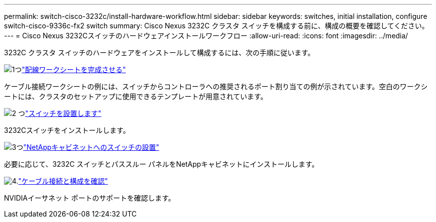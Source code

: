 ---
permalink: switch-cisco-3232c/install-hardware-workflow.html 
sidebar: sidebar 
keywords: switches, initial installation, configure switch-cisco-9336c-fx2 switch 
summary: Cisco Nexus 3232C クラスタ スイッチを構成する前に、構成の概要を確認してください。 
---
= Cisco Nexus 3232Cスイッチのハードウェアインストールワークフロー
:allow-uri-read: 
:icons: font
:imagesdir: ../media/


[role="lead"]
3232C クラスタ スイッチのハードウェアをインストールして構成するには、次の手順に従います。

.image:https://raw.githubusercontent.com/NetAppDocs/common/main/media/number-1.png["1つ"]link:setup_worksheet_3232c.html["配線ワークシートを完成させる"]
[role="quick-margin-para"]
ケーブル接続ワークシートの例には、スイッチからコントローラへの推奨されるポート割り当ての例が示されています。空白のワークシートには、クラスタのセットアップに使用できるテンプレートが用意されています。

.image:https://raw.githubusercontent.com/NetAppDocs/common/main/media/number-2.png["2 つ"]link:install-switch-3232c.html["スイッチを設置します"]
[role="quick-margin-para"]
3232Cスイッチをインストールします。

.image:https://raw.githubusercontent.com/NetAppDocs/common/main/media/number-3.png["3つ"]link:install-switch-and-passthrough-panel-9336c-cluster.html["NetAppキャビネットへのスイッチの設置"]
[role="quick-margin-para"]
必要に応じて、3232C スイッチとパススルー パネルをNetAppキャビネットにインストールします。

.image:https://raw.githubusercontent.com/NetAppDocs/common/main/media/number-4.png["4."]link:cabling-considerations-3232c.html["ケーブル接続と構成を確認"]
[role="quick-margin-para"]
NVIDIAイーサネット ポートのサポートを確認します。
